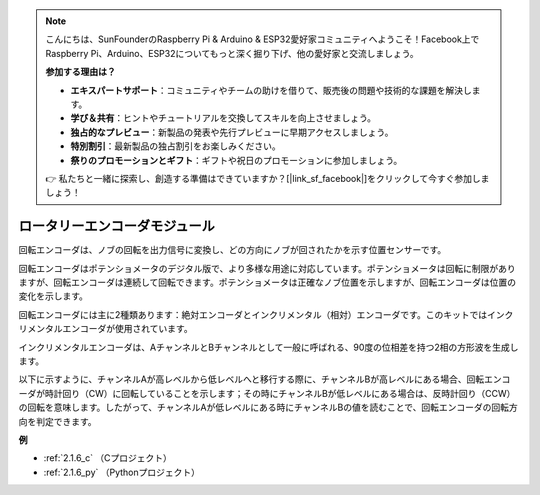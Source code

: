 .. note::

    こんにちは、SunFounderのRaspberry Pi & Arduino & ESP32愛好家コミュニティへようこそ！Facebook上でRaspberry Pi、Arduino、ESP32についてもっと深く掘り下げ、他の愛好家と交流しましょう。

    **参加する理由は？**

    - **エキスパートサポート**：コミュニティやチームの助けを借りて、販売後の問題や技術的な課題を解決します。
    - **学び＆共有**：ヒントやチュートリアルを交換してスキルを向上させましょう。
    - **独占的なプレビュー**：新製品の発表や先行プレビューに早期アクセスしましょう。
    - **特別割引**：最新製品の独占割引をお楽しみください。
    - **祭りのプロモーションとギフト**：ギフトや祝日のプロモーションに参加しましょう。

    👉 私たちと一緒に探索し、創造する準備はできていますか？[|link_sf_facebook|]をクリックして今すぐ参加しましょう！

.. _cpn_rotary_encoder:

ロータリーエンコーダモジュール
===============================

.. image:: img/rotary_encoder_pic.png
    :width: 300
    :align: center

回転エンコーダは、ノブの回転を出力信号に変換し、どの方向にノブが回されたかを示す位置センサーです。

回転エンコーダはポテンショメータのデジタル版で、より多様な用途に対応しています。ポテンショメータは回転に制限がありますが、回転エンコーダは連続して回転できます。ポテンショメータは正確なノブ位置を示しますが、回転エンコーダは位置の変化を示します。

回転エンコーダには主に2種類あります：絶対エンコーダとインクリメンタル（相対）エンコーダです。このキットではインクリメンタルエンコーダが使用されています。

インクリメンタルエンコーダは、AチャンネルとBチャンネルとして一般に呼ばれる、90度の位相差を持つ2相の方形波を生成します。

以下に示すように、チャンネルAが高レベルから低レベルへと移行する際に、チャンネルBが高レベルにある場合、回転エンコーダが時計回り（CW）に回転していることを示します；その時にチャンネルBが低レベルにある場合は、反時計回り（CCW）の回転を意味します。したがって、チャンネルAが低レベルにある時にチャンネルBの値を読むことで、回転エンコーダの回転方向を判定できます。


.. image:: img/image206.png
    :width: 600
    :align: center

**例**

* :ref:`2.1.6_c` （Cプロジェクト）
* :ref:`2.1.6_py` （Pythonプロジェクト）
